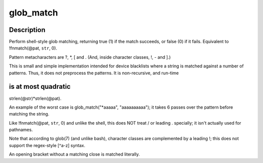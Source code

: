 .. -*- coding: utf-8; mode: rst -*-
.. src-file: lib/glob.c

.. _`glob_match`:

glob_match
==========

.. c:function:: bool __pure glob_match(char const *pat, char const *str)

    Shell-style pattern matching, like !fnmatch(pat, str, 0)

    :param pat:
        Shell-style pattern to match, e.g. "\*.[ch]".
    :type pat: char const \*

    :param str:
        String to match.  The pattern must match the entire string.
    :type str: char const \*

.. _`glob_match.description`:

Description
-----------

Perform shell-style glob matching, returning true (1) if the match
succeeds, or false (0) if it fails.  Equivalent to !fnmatch(@pat, \ ``str``\ , 0).

Pattern metacharacters are ?, \*, [ and \.
(And, inside character classes, !, - and ].)

This is small and simple implementation intended for device blacklists
where a string is matched against a number of patterns.  Thus, it
does not preprocess the patterns.  It is non-recursive, and run-time

.. _`glob_match.is-at-most-quadratic`:

is at most quadratic
--------------------

strlen(@str)\*strlen(@pat).

An example of the worst case is glob_match("\*aaaaa", "aaaaaaaaaa");
it takes 6 passes over the pattern before matching the string.

Like !fnmatch(@pat, \ ``str``\ , 0) and unlike the shell, this does NOT
treat / or leading . specially; it isn't actually used for pathnames.

Note that according to glob(7) (and unlike bash), character classes
are complemented by a leading !; this does not support the regex-style
[^a-z] syntax.

An opening bracket without a matching close is matched literally.

.. This file was automatic generated / don't edit.

